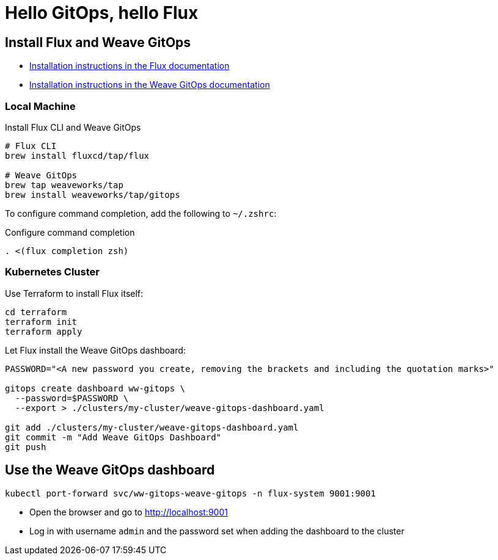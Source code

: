 = Hello GitOps, hello Flux

== Install Flux and Weave GitOps

- https://fluxcd.io/flux/installation[Installation instructions in the Flux documentation]
- https://docs.gitops.weave.works/docs/open-source/getting-started/install-OSS/[Installation instructions in the Weave GitOps documentation]

=== Local Machine

.Install Flux CLI and Weave GitOps
[source,bash]
----
# Flux CLI
brew install fluxcd/tap/flux

# Weave GitOps
brew tap weaveworks/tap
brew install weaveworks/tap/gitops
----

To configure command completion, add the following to `~/.zshrc`:

.Configure command completion
[source,bash]
----
. <(flux completion zsh)
----

=== Kubernetes Cluster

Use Terraform to install Flux itself:

[source,bash]
----
cd terraform
terraform init
terraform apply
----

Let Flux install the Weave GitOps dashboard:

[source,bash]
----
PASSWORD="<A new password you create, removing the brackets and including the quotation marks>"

gitops create dashboard ww-gitops \
  --password=$PASSWORD \
  --export > ./clusters/my-cluster/weave-gitops-dashboard.yaml

git add ./clusters/my-cluster/weave-gitops-dashboard.yaml
git commit -m "Add Weave GitOps Dashboard"
git push
----

== Use the Weave GitOps dashboard

[source,bash]
----
kubectl port-forward svc/ww-gitops-weave-gitops -n flux-system 9001:9001
----

- Open the browser and go to http://localhost:9001
- Log in with username `admin` and the password set when adding the dashboard to the cluster
